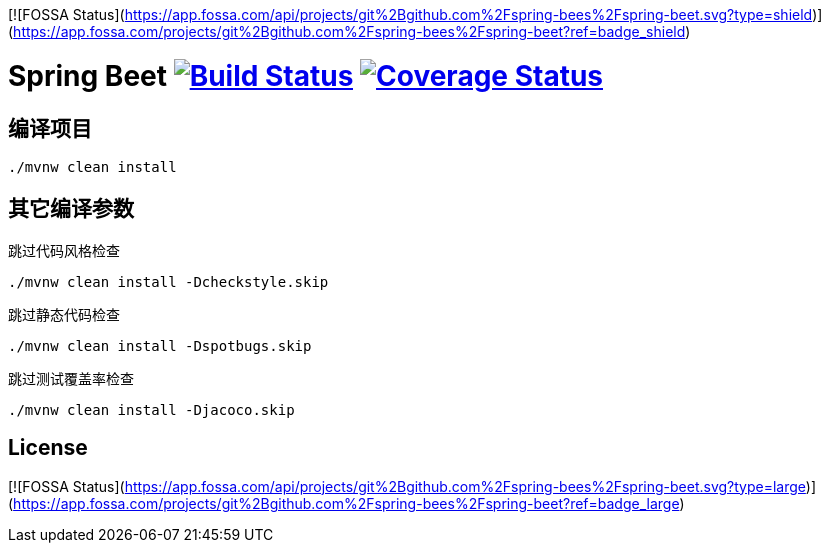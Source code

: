 [![FOSSA Status](https://app.fossa.com/api/projects/git%2Bgithub.com%2Fspring-bees%2Fspring-beet.svg?type=shield)](https://app.fossa.com/projects/git%2Bgithub.com%2Fspring-bees%2Fspring-beet?ref=badge_shield)

= Spring Beet image:https://travis-ci.com/spring-bees/spring-beet.svg?branch=master["Build Status", link="https://travis-ci.com/spring-bees/spring-beet"] image:https://coveralls.io/repos/github/spring-bees/spring-beet/badge.svg?branch=master["Coverage Status", link="https://coveralls.io/github/spring-bees/spring-beet?branch=master"]

== 编译项目

```shell script
./mvnw clean install
```

== 其它编译参数
跳过代码风格检查
```shell script
./mvnw clean install -Dcheckstyle.skip
```
跳过静态代码检查
```shell script
./mvnw clean install -Dspotbugs.skip
```
跳过测试覆盖率检查
```shell script
./mvnw clean install -Djacoco.skip
```

## License
[![FOSSA Status](https://app.fossa.com/api/projects/git%2Bgithub.com%2Fspring-bees%2Fspring-beet.svg?type=large)](https://app.fossa.com/projects/git%2Bgithub.com%2Fspring-bees%2Fspring-beet?ref=badge_large)